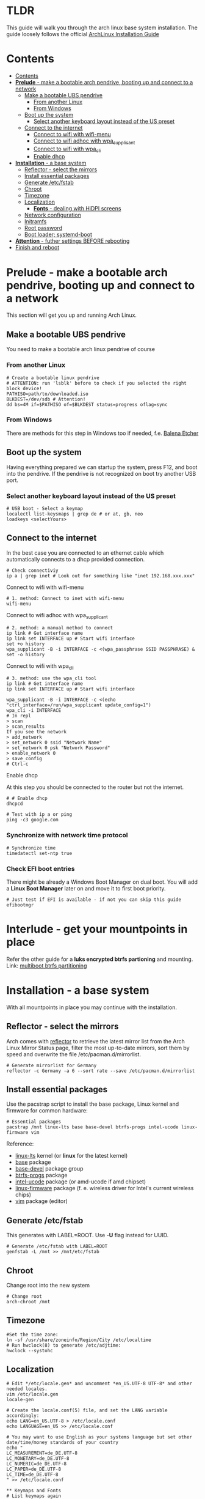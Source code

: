 #+STARTUP: content

* TLDR
This guide will walk you through the arch linux base system installation.
The guide loosely follows the official [[https://wiki.archlinux.org/index.php/Installation_guide#Installation][ArchLinux Installation Guide]]

* Contents
:PROPERTIES:
:TOC:      :include siblings
:END:

:CONTENTS:
- [[#contents][Contents]]
- [[#prelude---make-a-bootable-arch-pendrive-booting-up-and-connect-to-a-network][*Prelude* - make a bootable arch pendrive, booting up and connect to a network]]
  - [[#make-a-bootable-ubs-pendrive][Make a bootable UBS pendrive]]
    - [[#from-another-linux][From another Linux]]
    - [[#from-windows][From Windows]]
  - [[#boot-up-the-system][Boot up the system]]
    - [[#select-another-keyboard-layout-instead-of-the-us-preset][Select another keyboard layout instead of the US preset]]
  - [[#connect-to-the-internet][Connect to the internet]]
    - [[#connect-to-wifi-with-wifi-menu][Connect to wifi with wifi-menu]]
    - [[#connect-to-wifi-adhoc-with-wpa_supplicant][Connect to wifi adhoc with wpa_supplicant]]
    - [[#connect-to-wifi-with-wpa_cli][Connect to wifi with wpa_cli]]
    - [[#enable-dhcp][Enable dhcp]]
- [[#installation---a-base-system][*Installation* - a base system]]
  - [[#reflector---select-the-mirrors][Reflector - select the mirrors]]
  - [[#install-essential-packages][Install essential packages]]
  - [[#generate-etcfstab][Generate /etc/fstab]]
  - [[#chroot][Chroot]]
  - [[#timezone][Timezone]]
  - [[#localization][Localization]]
    - [[#fonts---dealing-with-hidpi-screens][*Fonts* - dealing with HiDPI screens]]
  - [[#network-configuration][Network configuration]]
  - [[#initramfs][Initramfs]]
  - [[#root-password][Root password]]
  - [[#boot-loader-systemd-boot][Boot loader; systemd-boot]]
- [[#attention---futher-settings-before-rebooting][*Attention* - futher settings BEFORE rebooting]]
- [[#finish-and-reboot][Finish and reboot]]
:END:


* *Prelude* - make a bootable arch pendrive, booting up and connect to a network
This section will get you up and running Arch Linux.

** Make a bootable UBS pendrive
 You need to make a bootable arch linux pendrive of course

*** From another Linux
#+BEGIN_SRC shell
# Create a bootable linux pendrive
# ATTENTION: run 'lsblk' before to check if you selected the right block device!
PATHISO=path/to/downloaded.iso
BLKDEST=/dev/sdb # Attention!
dd bs=4M if=$PATHISO of=$BLKDEST status=progress oflag=sync
#+END_SRC

*** From Windows
 There are methods for this step in Windows too if needed, f.e. [[https://www.balena.io/etcher/][Balena Etcher]]

** Boot up the system
Having everything prepared we can startup the system, press F12, and boot into the pendrive.
If the pendrive is not recognized on boot try another USB port.

*** Select another keyboard layout instead of the US preset
#+begin_src shell
# USB boot - Select a keymap
localectl list-keysmaps | grep de # or at, gb, neo
loadkeys <selectYours>
#+end_src

** Connect to the internet
In the best case you are connected to an ethernet cable which automatically connects to a dhcp provided connection.
#+begin_src shell
# Check connectiviy
ip a | grep inet # Look out for something like "inet 192.168.xxx.xxx"
#+end_src

**** Connect to wifi with wifi-menu
 #+begin_src shell
 # 1. method: Connect to inet with wifi-menu
 wifi-menu
 #+end_src

**** Connect to wifi adhoc with wpa_supplicant
 #+BEGIN_SRC shell
 # 2. method: a manual method to connect
 ip link # Get interface name
 ip link set INTERFACE up # Start wifi interface
 set +o history
 wpa_supplicant -B -i INTERFACE -c <(wpa_passphrase SSID PASSPHRASE) &
 set -o history
 #+END_SRC

**** Connect to wifi with wpa_cli
 #+BEGIN_SRC shell
 # 3. method: use the wpa_cli tool
 ip link # Get interface name
 ip link set INTERFACE up # Start wifi interface

 wpa_supplicant -B -i INTERFACE -c <(echo "ctrl_interface=/run/wpa_supplicant update_config=1")
 wpa_cli -i INTERFACE
 # In repl
 > scan
 > scan_results
 If you see the network
 > add_network
 > set_network 0 ssid "Network Name"
 > set_network 0 psk "Network Password"
 > enable_network 0
 > save_config
 # Ctrl-c
 #+END_SRC

**** Enable dhcp
 At this step you should be connected to the router but not the internet.
 #+begin_src shell
 # # Enable dhcp
 dhcpcd

 # Test with ip a or ping
 ping -c3 google.com
 #+end_src

*** Synchronize with network time protocol
 #+begin_src shell
 # Synchronize time
 timedatectl set-ntp true
 #+end_src

*** Check EFI boot entries
 There might be already a Windows Boot Manager on dual boot.
 You will add a *Linux Boot Manager* later on and move it to first boot priority.

 #+begin_src shell
 # Just test if EFI is available - if not you can skip this guide
 efibootmgr
 #+end_src

* *Interlude* - get your mountpoints in place
Refer the other guide for a *luks encrypted btrfs partioning* and mounting.
Link: [[file:multiboot-btrfs-partitioning.org][multiboot btrfs partitioning]]

* *Installation* - a base system
With all mountpoints in place you may continue with the installation.

** Reflector - select the mirrors
 Arch comes with [[https://wiki.archlinux.org/index.php/reflector][reflector]] to retrieve the latest mirror list from the Arch Linux Mirror Status page, filter the most up-to-date mirrors, sort them by speed and overwrite the file /etc/pacman.d/mirrorlist.
 #+begin_src shell
 # Generate mirrorlist for Germany
 reflector -c Germany -a 6 --sort rate --save /etc/pacman.d/mirrorlist
 #+end_src

** Install essential packages
Use the pacstrap script to install the base package, Linux kernel and firmware for common hardware:
#+begin_src shell
# Essential packages
pacstrap /mnt linux-lts base base-devel btrfs-progs intel-ucode linux-firmware vim
#+end_src
Reference:
- [[https://archlinux.org/packages/core/x86_64/linux-lts/][linux-lts]] kernel (or *linux* for the latest kernel)
- [[https://archlinux.org/packages/core/any/base/][base]] package
- [[https://archlinux.org/groups/x86_64/base-devel/][base-devel]] package group
- [[https://archlinux.org/packages/core/x86_64/btrfs-progs/][btrfs-progs]] package
- [[https://archlinux.org/packages/extra/any/intel-ucode/][intel-ucode]] package (or amd-ucode if amd chipset)
- [[https://archlinux.org/packages/core/any/linux-firmware/][linux-firmware]] package (f. e. wireless driver for Intel's current wireless chips)
- [[https://archlinux.org/packages/extra/x86_64/vim/][vim]] package (editor)

** Generate /etc/fstab
This generates with LABEL=ROOT. Use *-U* flag instead for UUID.
 #+begin_src shell
 # Generate /etc/fstab with LABEL=ROOT
 genfstab -L /mnt >> /mnt/etc/fstab
 #+end_src

** Chroot
Change root into the new system
#+begin_src shell
# Change root
arch-chroot /mnt
#+end_src

** Timezone
#+begin_src shell
#Set the time zone:
ln -sf /usr/share/zoneinfo/Region/City /etc/localtime
# Run hwclock(8) to generate /etc/adjtime:
hwclock --systohc
#+end_src

** Localization
#+begin_src shell
# Edit */etc/locale.gen* and uncomment *en_US.UTF-8 UTF-8* and other needed locales.
vim /etc/locale.gen
locale-gen

# Create the locale.conf(5) file, and set the LANG variable accordingly:
echo LANG=en_US.UTF-8 > /etc/locale.conf
echo LANGUAGE=en_US >> /etc/locale.conf

# You may want to use English as your systems language but set other date/time/money standards of your country
echo "
LC_MEASUREMENT=de_DE.UTF-8
LC_MONETARY=de_DE.UTF-8
LC_NUMERIC=de_DE.UTF-8
LC_PAPER=de_DE.UTF-8
LC_TIME=de_DE.UTF-8
" >> /etc/locale.conf

** Keymaps and Fonts
# List keymaps again
localectl list-keysmaps | grep de # or at, gb, neo
# If you set the keyboard layout, make the changes persistent in vconsole.conf(5):
echo KEYMAP=de-latin1 > /etc/vconsole.conf
echo FONT=lat9w-16 >> /etc/vconsole.conf
#+end_src

At this point it makes sense to persist a font which renders big enough to read on HiDPI screens.
#+begin_src shell
# Install the terminus font
pacaur -S terminus-font
# Test font - depending on the size you want: ter-p24n, ter-p28n, ter-p32n
setfont ter-p32n # or ter-p32b for bold
# If the font looks right persist it in vconsole.conf
#+end_src

** Network configuration
Create the hostname file:
#+begin_src shell
 # Set your hostname
 echo alfa > /etc/hostname
 # Add matching entries to hosts(5):
 echo "
 127.0.0.1 localhost
 ::1       localhost
 127.0.0.1 alfa.localdomain alfa
 " >> /etc/hosts
#+end_src

** Initramfs
You must recreate the initramfs with some more [[https://wiki.archlinux.org/index.php/Mkinitcpio#Common_hooks][HOOKS]] added.
- keyboard -> this should be present BUT you should move it before encrypt. Otherwise you may not be able to type your password
- keymap -> to activate your */etc/vconsole.conf KEYMAP*
- encrypt -> Adds the dm_crypt kernel module and the cryptsetup tool to the image to encrpy the partition on boot
- btrfs (optional) -> This hook is not required for using Btrfs on a single device / single hard drive. Just added for reference.
- fsck -> Can be removed

#+begin_src shell
 # Change mkinitcpio.conf
 vim /etc/mkinitcpio.conf
 # HOOKS=(base udev autodetect keyboard keymap modconf block encrypt btrfs filesystems)

 # Recreate it
 mkinitcpio -p linux-lts # Or just linux if you use the latest kernel
#+end_src

** Root password
#+begin_src shell
# Set the root password
passwd
#+end_src

** Boot loader; systemd-boot
Here we are using [[https://wiki.archlinux.org/index.php/Systemd-boot][systemd-boot]] which is far better than GRUB in terms of speed and size.
If you have an Intel or AMD CPU, enable [[https://wiki.archlinux.org/index.php/Microcode#systemd-boot][microcode]] updates in addition.

#+begin_src shell
# Install systemd-boot:
bootctl --path=/boot install

# The UUID of the root partition can be determined via:
blkid -s UUID -o value /dev/sdX<no> #The identifier of the LUKS2 partition!

# The subvolid can be determined via /etc/fstab:
cat /etc/fstab # Look for the / root subvolid

# Create a file /boot/loader/entries/arch.conf and fill it with:
echo "
title Arch Linux
linux /vmlinuz-linux-lts         # or /vmlinux-linux
initrd /intel-ucode.img
initrd /initramfs-linux-lts.img  # or /initramfs-linux.img
options cryptdevice=UUID=<YOUR UUID>:luks:allow-discards root=/dev/mapper/luks rootflags=subvolid=<YOUR ID> rd.luks.options=discard rw
" > /boot/loader/entries/arch.conf

# Edit file /boot/loader/loader.conf and fill it with:
echo "
default  arch
timeout  4
console-mode max
editor   no
" > /boot/loader/loader.conf
#+end_src





* *Attention* - futher settings BEFORE rebooting
If you reboot now you will certainly have running Arch Linux system BUT without network connection:)
So before you reboot you should install some more packages.

As this is already super long you find more information in the Arch guide.

* Finish and reboot
Exit chroot, unmount partitions and reboot:
#+begin_src shell
# Final sequence
exit
umount -R /mnt
reboot
#+end_src

Have fun with your system!
* Further references
[[https://austinmorlan.com/posts/arch_linux_install/][Austin Morlan - Arch Linux - UEFI, systemd-boot, LUKS, and btrfs]]
[[https://www.youtube.com/watch?v=oT7gs2CmsnQ][Unicks - Arch My Way 1 [YouTube German]​]]
[[https://www.nerdstuff.org/posts/2020/2020-004_arch_linux_luks_btrfs_systemd-boot/][Nerdstuff.org - Installing Arch Linux with Btrfs, systemd-boot and LUKS]]
